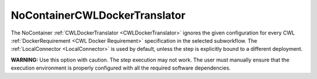 ==============================
NoContainerCWLDockerTranslator
==============================

The NoContainer :ref:`CWLDockerTranslator <CWLDockerTranslator>` ignores the given configuration for every CWL :ref:`DockerRequirement <CWL Docker Requirement>` specification in the selected subworkflow. The :ref:`LocalConnector <LocalConnector>` is used by default, unless the step is explicitly bound to a different deployment.

**WARNING:** Use this option with caution. The step execution may not work.  The user must manually ensure that the execution environment is properly configured with all the required software dependencies.